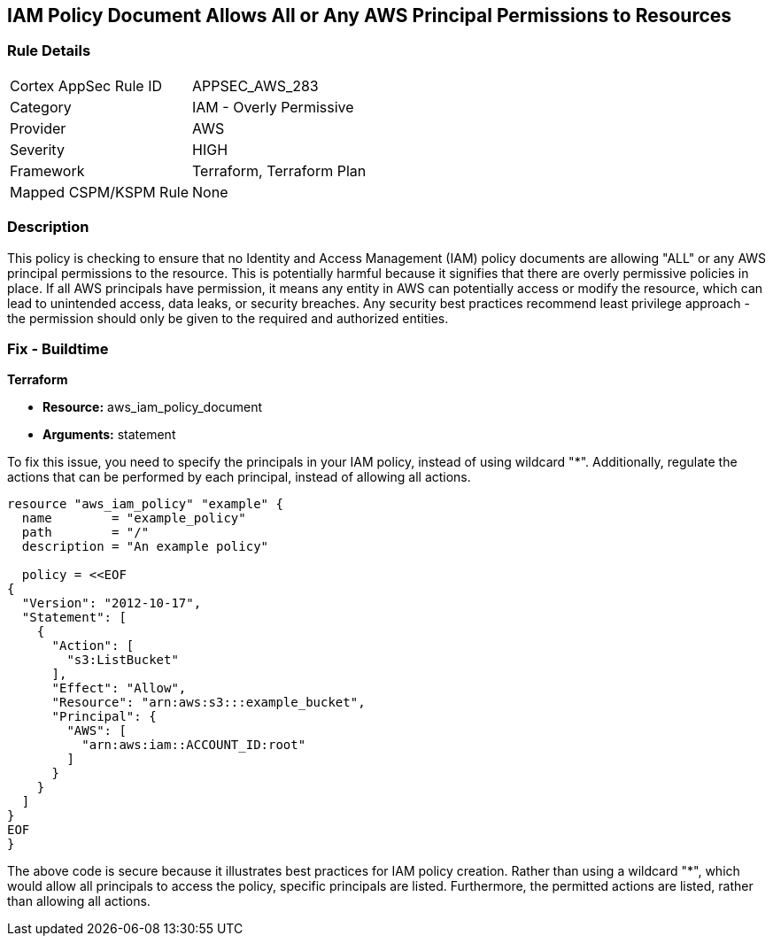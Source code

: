 
== IAM Policy Document Allows All or Any AWS Principal Permissions to Resources

=== Rule Details

[cols="1,2"]
|===
|Cortex AppSec Rule ID |APPSEC_AWS_283
|Category |IAM - Overly Permissive
|Provider |AWS
|Severity |HIGH
|Framework |Terraform, Terraform Plan
|Mapped CSPM/KSPM Rule |None
|===


=== Description

This policy is checking to ensure that no Identity and Access Management (IAM) policy documents are allowing "ALL" or any AWS principal permissions to the resource. This is potentially harmful because it signifies that there are overly permissive policies in place. If all AWS principals have permission, it means any entity in AWS can potentially access or modify the resource, which can lead to unintended access, data leaks, or security breaches. Any security best practices recommend least privilege approach - the permission should only be given to the required and authorized entities.

=== Fix - Buildtime

*Terraform*

* *Resource:* aws_iam_policy_document
* *Arguments:* statement

To fix this issue, you need to specify the principals in your IAM policy, instead of using wildcard "*". Additionally, regulate the actions that can be performed by each principal, instead of allowing all actions.

[source,go]
----
resource "aws_iam_policy" "example" {
  name        = "example_policy"
  path        = "/"
  description = "An example policy"

  policy = <<EOF
{
  "Version": "2012-10-17",
  "Statement": [
    {
      "Action": [
        "s3:ListBucket"
      ],
      "Effect": "Allow",
      "Resource": "arn:aws:s3:::example_bucket",
      "Principal": {
        "AWS": [
          "arn:aws:iam::ACCOUNT_ID:root"
        ]
      }
    }
  ]
}
EOF
}
----

The above code is secure because it illustrates best practices for IAM policy creation. Rather than using a wildcard "*", which would allow all principals to access the policy, specific principals are listed. Furthermore, the permitted actions are listed, rather than allowing all actions.

